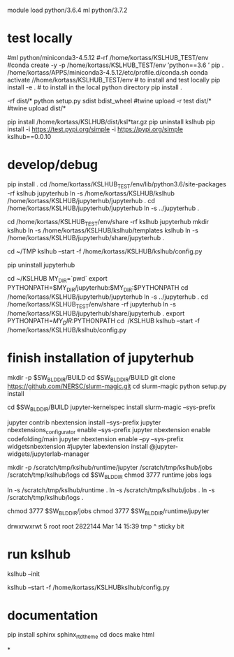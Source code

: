 

# create dist and wheel file and push to test.pypi
module load python/3.6.4
ml python/3.7.2

* test locally

#ml python/miniconda3-4.5.12
#\rm -rf /home/kortass/KSLHUB_TEST/env
#conda create -y -p /home/kortass/KSLHUB_TEST/env 'python==3.6 ' pip
. /home/kortass/APPS/miniconda3-4.5.12/etc/profile.d/conda.sh
conda activate //home/kortass/KSLHUB_TEST/env
# to install and test locally
pip install -e .
# to install in the local python directory
pip install .

# make a pakage and push it
\rm -rf dist/*
python setup.py sdist bdist_wheel
#twine upload  -r test dist/*
#twine upload   dist/*


# to install from a package made
pip install /home/kortass/KSLHUB/dist/ksl*tar.gz
pip uninstall kslhub
pip install -i https://test.pypi.org/simple -i https://pypi.org/simple kslhub==0.0.10




* develop/debug





# pip install jupyterhub==0.9.4
pip install .
cd /home/kortass/KSLHUB_TEST/env/lib/python3.6/site-packages
\rm -rf kslhub jupyterhub
ln -s /home/kortass/KSLHUB/kslhub /home/kortass/KSLHUB/jupyterhub/jupyterhub .
cd /home/kortass/KSLHUB/jupyterhub/jupyterhub
ln -s ../jupyterhub .

cd /home/kortass/KSLHUB_TEST/env/share
\rm -rf kslhub jupyterhub
mkdir kslhub 
ln -s /home/kortass/KSLHUB/kslhub/templates kslhub
ln -s  /home/kortass/KSLHUB/jupyterhub/share/jupyterhub .



cd ~/TMP
kslhub --start -f /home/kortass/KSLHUB/kslhub/config.py


pip uninstall jupyterhub

cd ~/KSLHUB
MY_DIR=`pwd`
export PYTHONPATH=$MY_DIR/jupyterhub:$MY_DIR:$PYTHONPATH
cd /home/kortass/KSLHUB/jupyterhub/jupyterhub
ln -s ../jupyterhub .
cd /home/kortass/KSLHUB_TEST/env/share
\rm -rf jupyterhub
ln -s /home/kortass/KSLHUB/jupyterhub/share/jupyterhub  .
export PYTHONPATH=$MY_DIR:$PYTHONPATH
cd ~/KSLHUB
kslhub --start -f /home/kortass/KSLHUB/kslhub/config.py


* finish installation of jupyterhub
 
# installing NERSC slurm magic  kernel
mkdir -p $SW_BLDDIR/BUILD
cd $SW_BLDDIR/BUILD
git clone https://github.com/NERSC/slurm-magic.git
cd slurm-magic
python setup.py install

cd $SW_BLDDIR/BUILD
jupyter-kernelspec install slurm-magic --sys-prefix

# configuring the extension 
jupyter contrib nbextension install  --sys-prefix
jupyter nbextensions_configurator enable --sys-prefix
jupyter nbextension enable codefolding/main
jupyter nbextension enable --py --sys-prefix widgetsnbextension
#jupyter labextension install @jupyter-widgets/jupyterlab-manager

# configuring the working directory

mkdir -p /scratch/tmp/kslhub/runtime/jupyter /scratch/tmp/kslhub/jobs /scratch/tmp/kslhub/logs
cd $SW_BLDDIR
chmod 3777 runtime jobs logs

ln -s /scratch/tmp/kslhub/runtime .
ln -s /scratch/tmp/kslhub/jobs .
ln -s /scratch/tmp/kslhub/logs .


chmod 3777 $SW_BLDDIR/jobs
chmod 3777 $SW_BLDDIR/runtime/jupyter

  drwxrwxrwt     5 root        root          2822144 Mar 14 15:39 tmp
           ^ sticky bit





* run kslhub
kslhub --init

kslhub --start -f /home/kortass/KSLHUBkslhub/config.py

* documentation
pip install sphinx sphinx_rtd_theme
cd docs
make html



*
